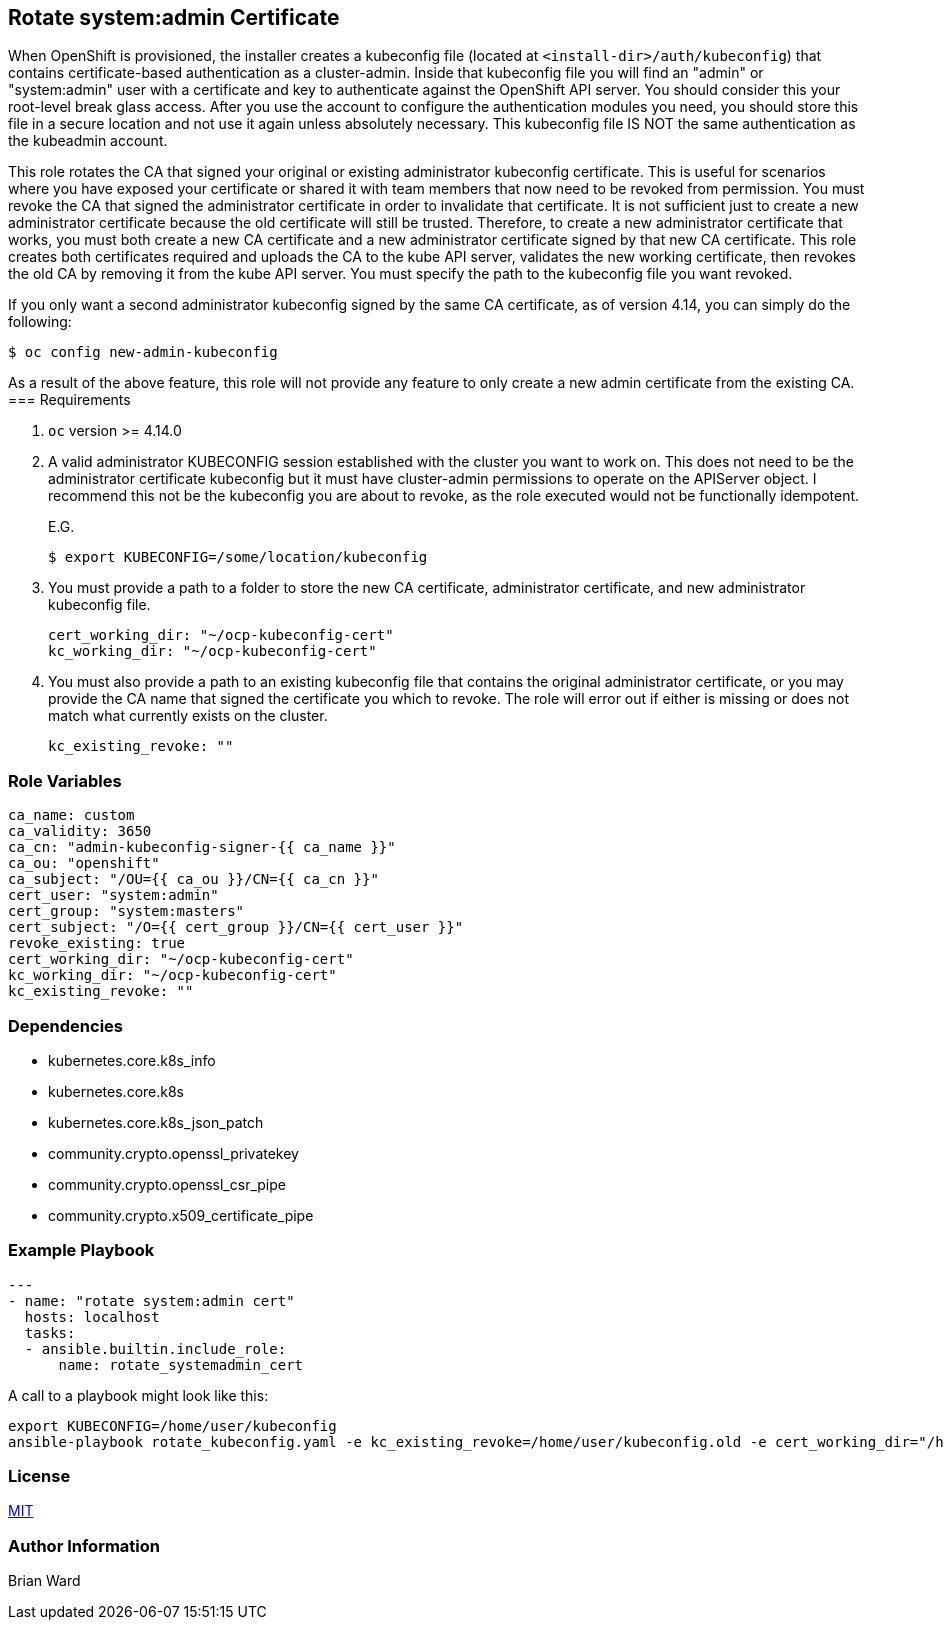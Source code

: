 == Rotate system:admin Certificate 

When OpenShift is provisioned, the installer creates a kubeconfig file (located at `<install-dir>/auth/kubeconfig`) that contains certificate-based authentication as a cluster-admin.  Inside that kubeconfig file you will find an "admin" or "system:admin" user with a certificate and key to authenticate against the OpenShift API server.  You should consider this your root-level break glass access. After you use the account to configure the authentication modules you need, you should store this file in a secure location and not use it again unless absolutely necessary.  This kubeconfig file IS NOT the same authentication as the kubeadmin account.

This role rotates the CA that signed your original or existing administrator kubeconfig certificate. This is useful for scenarios where you have exposed your certificate or shared it with team members that now need to be revoked from permission.  You must revoke the CA that signed the administrator certificate in order to invalidate that certificate.  It is not sufficient just to create a new administrator certificate because the old certificate will still be trusted.  Therefore, to create a new administrator certificate that works, you must both create a new CA certificate and a new administrator certificate signed by that new CA certificate.  This role creates both certificates required and uploads the CA to the kube API server, validates the new working certificate, then revokes the old CA by removing it from the kube API server.  You must specify the path to the kubeconfig file you want revoked.

If you only want a second administrator kubeconfig signed by the same CA certificate, as of version 4.14, you can simply do the following:

  $ oc config new-admin-kubeconfig

As a result of the above feature, this role will not provide any feature to only create a new admin certificate from the existing CA.  
=== Requirements

. `oc` version >= 4.14.0

. A valid administrator KUBECONFIG session established with the cluster you want to work on.  This does not need to be the administrator certificate kubeconfig but it must have cluster-admin permissions to operate on the APIServer object. I recommend this not be the kubeconfig you are about to revoke, as the role executed would not be functionally idempotent. 
+
E.G. 

  $ export KUBECONFIG=/some/location/kubeconfig

. You must provide a path to a folder to store the new CA certificate, administrator certificate, and new administrator kubeconfig file.
+
----
cert_working_dir: "~/ocp-kubeconfig-cert"
kc_working_dir: "~/ocp-kubeconfig-cert"
----

. You must also provide a path to an existing kubeconfig file that contains the original administrator certificate, or you may provide the CA name that signed the certificate you which to revoke.  The role will error out if either is missing or does not match what currently exists on the cluster.
+
----
kc_existing_revoke: ""
----

=== Role Variables

----
ca_name: custom
ca_validity: 3650
ca_cn: "admin-kubeconfig-signer-{{ ca_name }}"
ca_ou: "openshift"
ca_subject: "/OU={{ ca_ou }}/CN={{ ca_cn }}"
cert_user: "system:admin"
cert_group: "system:masters"
cert_subject: "/O={{ cert_group }}/CN={{ cert_user }}"
revoke_existing: true
cert_working_dir: "~/ocp-kubeconfig-cert"
kc_working_dir: "~/ocp-kubeconfig-cert"
kc_existing_revoke: ""
----

=== Dependencies

- kubernetes.core.k8s_info
- kubernetes.core.k8s
- kubernetes.core.k8s_json_patch
- community.crypto.openssl_privatekey
- community.crypto.openssl_csr_pipe
- community.crypto.x509_certificate_pipe

=== Example Playbook

----
---
- name: "rotate system:admin cert"
  hosts: localhost
  tasks:
  - ansible.builtin.include_role:
      name: rotate_systemadmin_cert
----

A call to a playbook might look like this:

----
export KUBECONFIG=/home/user/kubeconfig
ansible-playbook rotate_kubeconfig.yaml -e kc_existing_revoke=/home/user/kubeconfig.old -e cert_working_dir="/home/user/ocp-cert-1" -e kc_working_dir="~/ocp-cert-1"
----

=== License

link:../../LICENSE[MIT]

=== Author Information

Brian Ward
